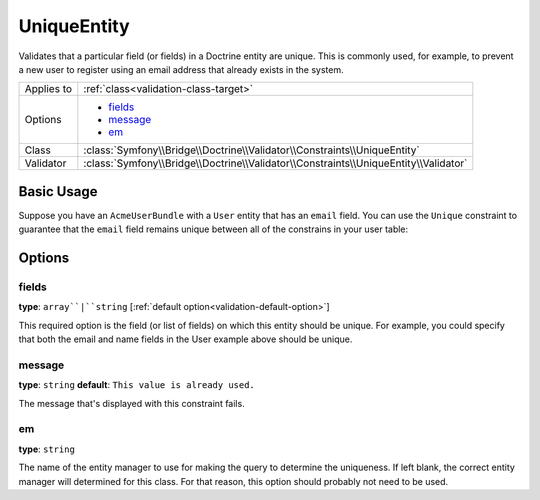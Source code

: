 UniqueEntity
============

Validates that a particular field (or fields) in a Doctrine entity are unique.
This is commonly used, for example, to prevent a new user to register using
an email address that already exists in the system.

+----------------+-------------------------------------------------------------------------------------+
| Applies to     | :ref:`class<validation-class-target>`                                               |
+----------------+-------------------------------------------------------------------------------------+
| Options        | - `fields`_                                                                         |
|                | - `message`_                                                                        |
|                | - `em`_                                                                             |
+----------------+-------------------------------------------------------------------------------------+
| Class          | :class:`Symfony\\Bridge\\Doctrine\\Validator\\Constraints\\UniqueEntity`            |
+----------------+-------------------------------------------------------------------------------------+
| Validator      | :class:`Symfony\\Bridge\\Doctrine\\Validator\\Constraints\\UniqueEntity\\Validator` |
+----------------+-------------------------------------------------------------------------------------+

Basic Usage
-----------

Suppose you have an ``AcmeUserBundle`` with a ``User`` entity that has an
``email`` field. You can use the ``Unique`` constraint to guarantee that the
``email`` field remains unique between all of the constrains in your user table:

.. configuration-block::

    .. code-block:: php-annotations

        // Acme/UserBundle/Entity/User.php
        use Symfony\Component\Validator\Constraints as Assert;
        use Doctrine\ORM\Mapping as ORM;

        // DON'T forget this use statement!!!
        use Symfony\Bridge\Doctrine\Validator\Constraints\UniqueEntity;

        /**
         * @ORM\Entity
         * @UniqueEntity("email")
         */
        class Author
        {
            /**
             * @var string $email
             *
             * @ORM\Column(name="email", type="string", length=255, unique=true)
             * @Assert\Email()
             */
            protected $email;
            
            // ...
        }

    .. code-block:: yaml

        # src/Acme/UserBundle/Resources/config/validation.yml
        Acme\UserBundle\Entity\Author:
            constraints:
                - Symfony\Bridge\Doctrine\Validator\Constraints\UniqueEntity: email
            properties:
                email:
                    - Email: ~

    .. code-block:: xml

        <class name="Acme\UserBundle\Entity\Author">
            <constraint name="Symfony\Bridge\Doctrine\Validator\Constraints\UniqueEntity">
                <option name="fields">email</option>
                <option name="message">This email already exists.</option>
            </constraint>
             <property name="email">
                <constraint name="Email" />
            </property>
        </class>

Options
-------

fields
~~~~~~

**type**: ``array``|``string`` [:ref:`default option<validation-default-option>`]

This required option is the field (or list of fields) on which this entity
should be unique. For example, you could specify that both the email and
name fields in the User example above should be unique.

message
~~~~~~~

**type**: ``string`` **default**: ``This value is already used.``

The message that's displayed with this constraint fails.

em
~~

**type**: ``string``

The name of the entity manager to use for making the query to determine the
uniqueness. If left blank, the correct entity manager will determined for
this class. For that reason, this option should probably not need to be
used.
